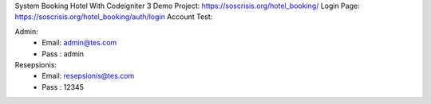 System Booking Hotel With Codeigniter 3
Demo Project: https://soscrisis.org/hotel_booking/
Login Page: https://soscrisis.org/hotel_booking/auth/login
Account Test:

Admin:
 - Email: admin@tes.com
 - Pass : admin

Resepsionis:
 - Email: resepsionis@tes.com
 - Pass : 12345
